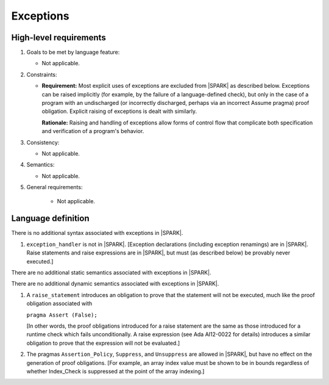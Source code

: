 Exceptions
==========

High-level requirements
^^^^^^^^^^^^^^^^^^^^^^^

#. Goals to be met by language feature:

   * Not applicable.

#. Constraints:

   * **Requirement:** Most explicit uses of exceptions are excluded from |SPARK| as described below.
     Exceptions can be raised implicitly (for example, by the failure of a language-defined check),
     but only in the case of a program with an undischarged (or incorrectly discharged, perhaps via an incorrect
     Assume pragma) proof obligation. Explicit raising of exceptions is dealt with similarly.

     **Rationale:** Raising and handling of exceptions allow forms of control flow that complicate
     both specification and verification of a program's behavior.

#. Consistency:

   * Not applicable.

#. Semantics:

   * Not applicable.

#. General requirements:

    * Not applicable.

Language definition
^^^^^^^^^^^^^^^^^^^

.. centered:: **Syntax**

There is no additional syntax associated with exceptions in |SPARK|.

.. centered:: **Legality Rules**

#. ``exception_handler`` is not in |SPARK|. [Exception declarations (including exception
   renamings) are in |SPARK|. Raise statements and raise expressions are in |SPARK|, but must
   (as described below) be provably never executed.]

.. centered:: **Static Semantics**

There are no additional static semantics associated with exceptions in |SPARK|.

.. centered:: **Dynamic Semantics**

There are no additional dynamic semantics associated with exceptions in |SPARK|.

.. centered:: **Verification Rules**

#. A ``raise_statement`` introduces an obligation to prove that the statement
   will not be executed, much like the proof obligation associated with

   ``pragma Assert (False);``

   [In other words, the proof obligations introduced for a raise statement
   are the same as those introduced for a runtime check which fails
   unconditionally. A raise expression (see Ada AI12-0022 for details) introduces
   a similar obligation to prove that the expression will not be evaluated.]

#. The pragmas ``Assertion_Policy``, ``Suppress``, and ``Unsuppress`` are
   allowed in |SPARK|, but have no effect on the generation of proof
   obligations. [For example, an array index value must be shown to be in
   bounds regardless of whether Index_Check is suppressed at the point
   of the array indexing.]

